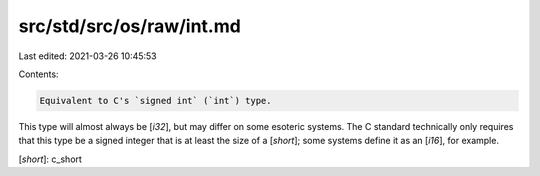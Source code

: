 src/std/src/os/raw/int.md
=========================

Last edited: 2021-03-26 10:45:53

Contents:

.. code-block:: md

    Equivalent to C's `signed int` (`int`) type.

This type will almost always be [`i32`], but may differ on some esoteric systems. The C standard technically only requires that this type be a signed integer that is at least the size of a [`short`]; some systems define it as an [`i16`], for example.

[`short`]: c_short


